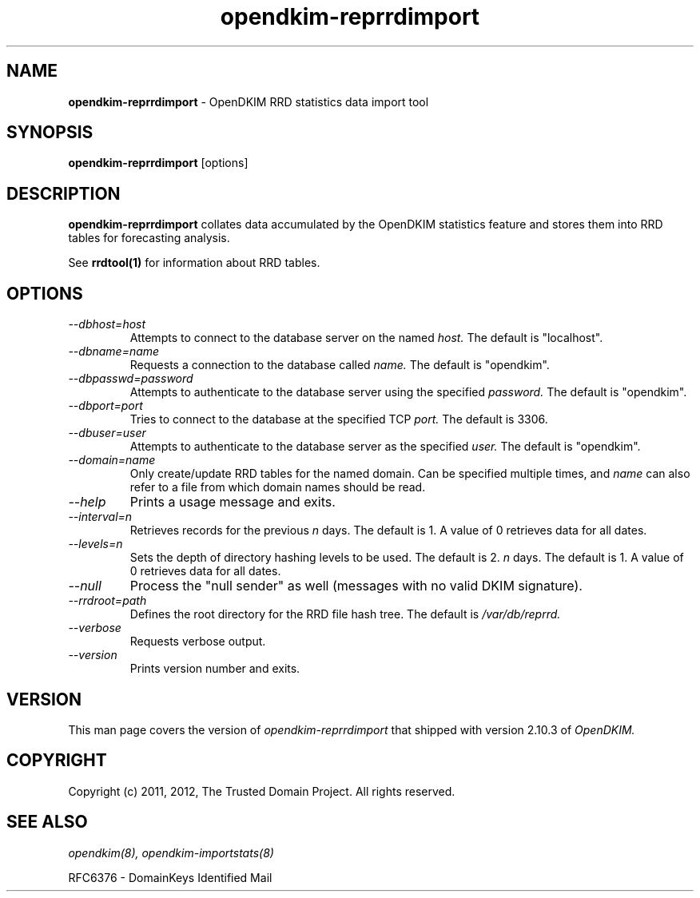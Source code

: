 .TH opendkim-reprrdimport 8 "The Trusted Domain Project"
.SH NAME
.B opendkim-reprrdimport
\- OpenDKIM RRD statistics data import tool
.SH SYNOPSIS
.B opendkim-reprrdimport
[options]
.SH DESCRIPTION
.B opendkim-reprrdimport
collates data accumulated by the OpenDKIM statistics feature and stores them
into RRD tables for forecasting analysis.

See 
.B rrdtool(1)
for information about RRD tables.
.SH OPTIONS
.TP
.I --dbhost=host
Attempts to connect to the database server on the named
.I host.
The default is "localhost".
.TP
.I --dbname=name
Requests a connection to the database called
.I name.
The default is "opendkim".
.TP
.I --dbpasswd=password
Attempts to authenticate to the database server using the specified
.I password.
The default is "opendkim".
.TP
.I --dbport=port
Tries to connect to the database at the specified TCP
.I port.
The default is 3306.
.TP
.I --dbuser=user
Attempts to authenticate to the database server as the specified
.I user.
The default is "opendkim".
.TP
.I --domain=name
Only create/update RRD tables for the named domain.  Can be specified
multiple times, and
.I name
can also refer to a file from which domain names should be read.
.TP
.I --help
Prints a usage message and exits.
.TP
.I --interval=n
Retrieves records for the previous 
.I n
days.  The default is 1.  A value of 0 retrieves data for all dates.
.TP
.I --levels=n
Sets the depth of directory hashing levels to be used.  The default is 2.
.I n
days.  The default is 1.  A value of 0 retrieves data for all dates.
.TP
.I --null
Process the "null sender" as well (messages with no valid DKIM signature).
.TP
.I --rrdroot=path
Defines the root directory for the RRD file hash tree.  The default is
.I /var/db/reprrd.
.TP
.I --verbose
Requests verbose output.
.TP
.I --version
Prints version number and exits.
.SH VERSION
This man page covers the version of
.I opendkim-reprrdimport
that shipped with version 2.10.3 of
.I OpenDKIM.
.SH COPYRIGHT
Copyright (c) 2011, 2012, The Trusted Domain Project.  All rights reserved.
.SH SEE ALSO
.I opendkim(8),
.I opendkim-importstats(8)
.P
RFC6376 - DomainKeys Identified Mail
